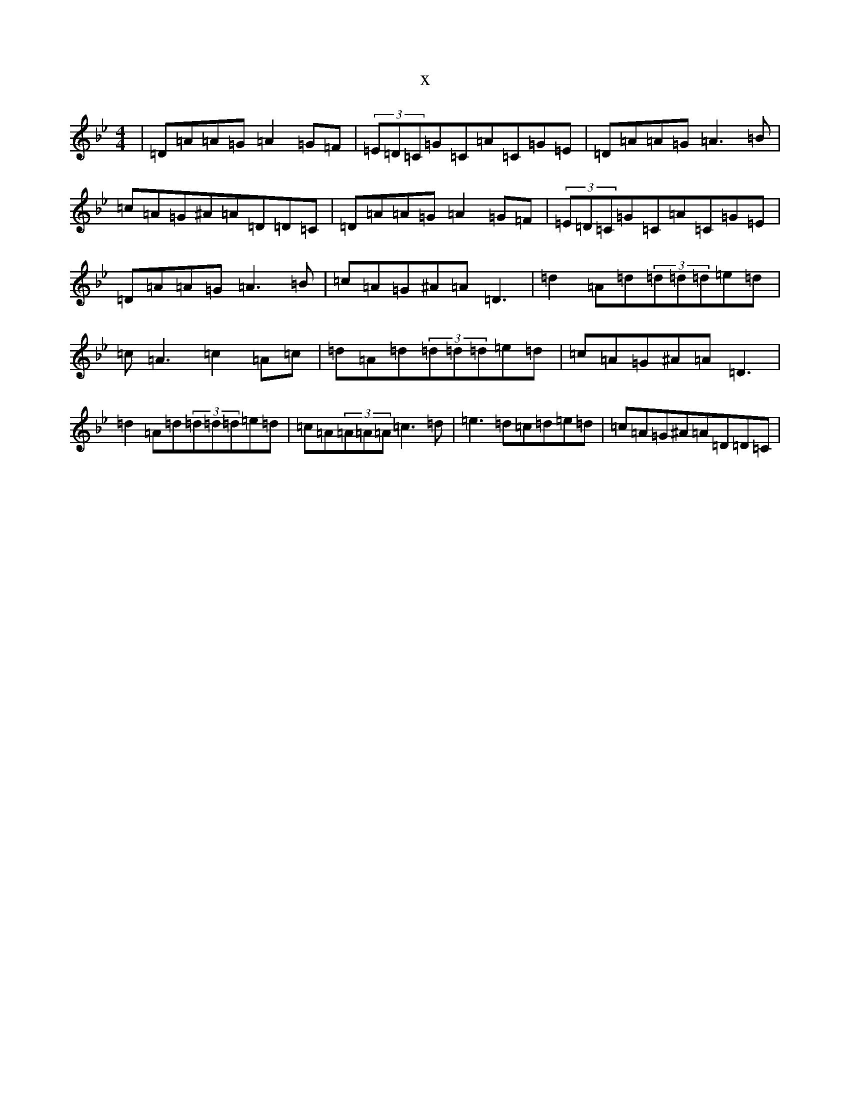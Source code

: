 X:14515
T:x
L:1/8
M:4/4
K: C Dorian
|=D=A=A=G=A2=G=F|(3=E=D=C=G=C=A=C=G=E|=D=A=A=G=A3=B|=c=A=G^A=A=D=D=C|=D=A=A=G=A2=G=F|(3=E=D=C=G=C=A=C=G=E|=D=A=A=G=A3=B|=c=A=G^A=A=D3|=d2=A=d(3=d=d=d=e=d|=c=A3=c2=A=c|=d=A=d(3=d=d=d=e=d|=c=A=G^A=A=D3|=d2=A=d(3=d=d=d=e=d|=c=A(3=A=A=A=c3=d|=e3=d=c=d=e=d|=c=A=G^A=A=D=D=C|
